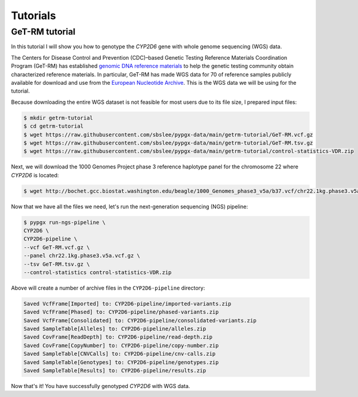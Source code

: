 Tutorials
*********

GeT-RM tutorial
===============

In this tutorial I will show you how to genotype the *CYP2D6* gene with whole genome sequencing (WGS) data.

The Centers for Disease Control and Prevention (CDC)–based Genetic Testing Reference Materials Coordination Program (GeT-RM) has established `genomic DNA reference materials <https://www.cdc.gov/labquality/get-rm/inherited-genetic-diseases-pharmacogenetics/pharmacogenetics.html>`__  to help the genetic testing community obtain characterized reference materials. In particular, GeT-RM has made WGS data for 70 of reference samples publicly available for download and use from the `European Nucleotide Archive <https://www.ebi.ac.uk/ena/browser/view/PRJEB19931>`__. This is the WGS data we will be using for the tutorial.

Because downloading the entire WGS dataset is not feasible for most users due to its file size, I prepared input files:

.. code-block:: text

  $ mkdir getrm-tutorial
  $ cd getrm-tutorial
  $ wget https://raw.githubusercontent.com/sbslee/pypgx-data/main/getrm-tutorial/GeT-RM.vcf.gz
  $ wget https://raw.githubusercontent.com/sbslee/pypgx-data/main/getrm-tutorial/GeT-RM.tsv.gz
  $ wget https://raw.githubusercontent.com/sbslee/pypgx-data/main/getrm-tutorial/control-statistics-VDR.zip

Next, we will download the 1000 Genomes Project phase 3 reference haplotype panel for the chromosome 22 where *CYP2D6* is located:

.. code-block:: text

  $ wget http://bochet.gcc.biostat.washington.edu/beagle/1000_Genomes_phase3_v5a/b37.vcf/chr22.1kg.phase3.v5a.vcf.gz

Now that we have all the files we need, let's run the next-generation sequencing (NGS) pipeline:

.. code-block:: text

  $ pypgx run-ngs-pipeline \
  CYP2D6 \
  CYP2D6-pipeline \
  --vcf GeT-RM.vcf.gz \
  --panel chr22.1kg.phase3.v5a.vcf.gz \
  --tsv GeT-RM.tsv.gz \
  --control-statistics control-statistics-VDR.zip

Above will create a number of archive files in the ``CYP2D6-pipeline`` directory:

.. code-block:: text

  Saved VcfFrame[Imported] to: CYP2D6-pipeline/imported-variants.zip
  Saved VcfFrame[Phased] to: CYP2D6-pipeline/phased-variants.zip
  Saved VcfFrame[Consolidated] to: CYP2D6-pipeline/consolidated-variants.zip
  Saved SampleTable[Alleles] to: CYP2D6-pipeline/alleles.zip
  Saved CovFrame[ReadDepth] to: CYP2D6-pipeline/read-depth.zip
  Saved CovFrame[CopyNumber] to: CYP2D6-pipeline/copy-number.zip
  Saved SampleTable[CNVCalls] to: CYP2D6-pipeline/cnv-calls.zip
  Saved SampleTable[Genotypes] to: CYP2D6-pipeline/genotypes.zip
  Saved SampleTable[Results] to: CYP2D6-pipeline/results.zip

Now that's it! You have successfully genotyped *CYP2D6* with WGS data.
